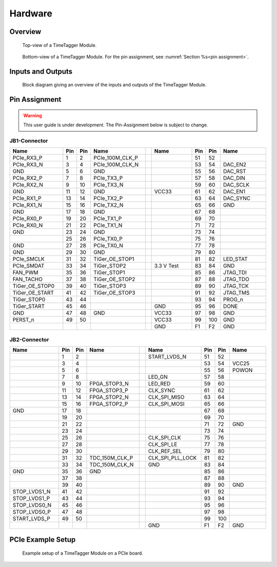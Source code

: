 Hardware
========

Overview
--------

.. figure:: _static/TDC-module_top.png
    :alt: TimeTagger Module Top

    Top-view of a TimeTagger Module.

.. figure:: _static/TDC-Module_underneath.png
    :alt: TimeTagger Module Bottom

    Bottom-view of a TimeTagger Module. For the pin assignment, see
    :numref:`Section %s<pin assignment>`.

Inputs and Outputs
------------------

.. figure:: _static/diagram.*
    :alt: Block Diagram

    Block diagram giving an overview of the inputs and outputs of the
    TimeTagger Module.


.. _pin assignment:

Pin Assignment
--------------

.. warning::

    This user guide is under development. The Pin-Assignment below is subject
    to change.

JB1-Connector
^^^^^^^^^^^^^

.. table::
    :width: 100%
    :widths: 15 1 1 15 1 15 1 1 15

    +----------------------+-----+-----+-----------------++------------+-----+-----+-----------------+
    | Name                 | Pin | Pin | Name            || Name       | Pin | Pin |  Name           |
    +======================+=====+=====+=================++============+=====+=====+=================+
    | PCIe_RX3_P           |  1  |  2  | PCIe_100M_CLK_P ||            | 51  | 52  |                 |
    +----------------------+-----+-----+-----------------++------------+-----+-----+-----------------+
    | PCIe_RX3_N           |  3  |  4  | PCIe_100M_CLK_N ||            | 53  | 54  | DAC_EN2         |
    +----------------------+-----+-----+-----------------++------------+-----+-----+-----------------+
    |  GND                 |  5  |  6  | GND             ||            | 55  | 56  | DAC_RST         |
    +----------------------+-----+-----+-----------------++------------+-----+-----+-----------------+
    | PCIe_RX2_P           |  7  |  8  | PCIe_TX3_P      ||            | 57  | 58  | DAC_DIN         |
    +----------------------+-----+-----+-----------------++------------+-----+-----+-----------------+
    | PCIe_RX2_N           |  9  | 10  | PCIe_TX3_N      ||            | 59  | 60  | DAC_SCLK        |
    +----------------------+-----+-----+-----------------++------------+-----+-----+-----------------+
    |  GND                 | 11  | 12  | GND             || VCC33      | 61  | 62  | DAC_EN1         |
    +----------------------+-----+-----+-----------------++------------+-----+-----+-----------------+
    | PCIe_RX1_P           | 13  | 14  | PCIe_TX2_P      ||            | 63  | 64  | DAC_SYNC        |
    +----------------------+-----+-----+-----------------++------------+-----+-----+-----------------+
    | PCIe_RX1_N           | 15  | 16  | PCIe_TX2_N      ||            | 65  | 66  | GND             |
    +----------------------+-----+-----+-----------------++------------+-----+-----+-----------------+
    |  GND                 | 17  | 18  | GND             ||            | 67  | 68  |                 |
    +----------------------+-----+-----+-----------------++------------+-----+-----+-----------------+
    | PCIe_RX0_P           | 19  | 20  | PCIe_TX1_P      ||            | 69  | 70  |                 |
    +----------------------+-----+-----+-----------------++------------+-----+-----+-----------------+
    | PCIe_RX0_N           | 21  | 22  | PCIe_TX1_N      ||            | 71  | 72  |                 |
    +----------------------+-----+-----+-----------------++------------+-----+-----+-----------------+
    |  GND                 | 23  | 24  | GND             ||            | 73  | 74  |                 |
    +----------------------+-----+-----+-----------------++------------+-----+-----+-----------------+
    |                      | 25  | 26  | PCIe_TX0_P      ||            | 75  | 76  |                 |
    +----------------------+-----+-----+-----------------++------------+-----+-----+-----------------+
    | GND                  | 27  | 28  | PCIe_TX0_N      ||            | 77  | 78  |                 |
    +----------------------+-----+-----+-----------------++------------+-----+-----+-----------------+
    | GND                  | 29  | 30  | GND             ||            | 79  | 80  |                 |
    +----------------------+-----+-----+-----------------++------------+-----+-----+-----------------+
    | PCIe_SMCLK           | 31  | 32  | TiGer_OE_STOP1  ||            | 81  | 82  | LED_STAT        |
    +----------------------+-----+-----+-----------------++------------+-----+-----+-----------------+
    | PCIe_SMDAT           | 33  | 34  | TiGer_STOP2     || 3.3 V Test | 83  | 84  | GND             |
    +----------------------+-----+-----+-----------------++------------+-----+-----+-----------------+
    | FAN_PWM              | 35  | 36  | TiGer_STOP1     ||            | 85  | 86  | JTAG_TDI        |
    +----------------------+-----+-----+-----------------++------------+-----+-----+-----------------+
    | FAN_TACHO            | 37  | 38  | TiGer_OE_STOP2  ||            | 87  | 88  | JTAG_TDO        |
    +----------------------+-----+-----+-----------------++------------+-----+-----+-----------------+
    | TiGer_OE_STOP0       | 39  | 40  | TiGer_STOP3     ||            | 89  | 90  | JTAG_TCK        |
    +----------------------+-----+-----+-----------------++------------+-----+-----+-----------------+
    | TiGer_OE_START       | 41  | 42  | TiGer_OE_STOP3  ||            | 91  | 92  | JTAG_TMS        |
    +----------------------+-----+-----+-----------------++------------+-----+-----+-----------------+
    | TiGer_STOP0          | 43  | 44  |                 ||            | 93  | 94  |  PROG_n         |
    +----------------------+-----+-----+-----------------++------------+-----+-----+-----------------+
    | TiGer_START          | 45  | 46  |                 || GND        | 95  | 96  |  DONE           |
    +----------------------+-----+-----+-----------------++------------+-----+-----+-----------------+
    | GND                  | 47  | 48  |  GND            || VCC33      | 97  | 98  |   GND           |
    +----------------------+-----+-----+-----------------++------------+-----+-----+-----------------+
    | PERST_n              | 49  | 50  |                 || VCC33      | 99  | 100 |  GND            |
    +----------------------+-----+-----+-----------------++------------+-----+-----+-----------------+
    |                      |     |     |                 ||  GND       | F1  | F2  |   GND           |
    +----------------------+-----+-----+-----------------++------------+-----+-----+-----------------+


JB2-Connector
^^^^^^^^^^^^^


.. table::
    :width: 100%
    :widths: 15 1 1 15 1 15 1 1 15

    +------------------+-----+-----+----------------++-------------------+-----+-----+------------+
    | Name             | Pin | Pin | Name           || Name              | Pin | Pin | Name       |
    +==================+=====+=====+================++===================+=====+=====+============+
    |                  |  1  |  2  |                || START_LVDS_N      | 51  | 52  |            |
    +------------------+-----+-----+----------------++-------------------+-----+-----+------------+
    |                  |  3  |  4  |                ||                   | 53  | 54  | VCC25      |
    +------------------+-----+-----+----------------++-------------------+-----+-----+------------+
    |                  |  5  |  6  |                ||                   | 55  | 56  | POWON      |
    +------------------+-----+-----+----------------++-------------------+-----+-----+------------+
    |                  |  7  |  8  |                || LED_GN            | 57  | 58  |            |
    +------------------+-----+-----+----------------++-------------------+-----+-----+------------+
    |                  |  9  | 10  | FPGA_STOP3_N   || LED_RED           | 59  | 60  |            |
    +------------------+-----+-----+----------------++-------------------+-----+-----+------------+
    |                  | 11  | 12  | FPGA_STOP3_P   ||  CLK_SYNC         | 61  | 62  |            |
    +------------------+-----+-----+----------------++-------------------+-----+-----+------------+
    |                  | 13  | 14  | FPGA_STOP2_N   ||  CLK_SPI_MISO     | 63  | 64  |            |
    +------------------+-----+-----+----------------++-------------------+-----+-----+------------+
    |                  | 15  | 16  | FPGA_STOP2_P   ||  CLK_SPI_MOSI     | 65  | 66  |            |
    +------------------+-----+-----+----------------++-------------------+-----+-----+------------+
    | GND              | 17  | 18  |                ||                   | 67  | 68  |            |
    +------------------+-----+-----+----------------++-------------------+-----+-----+------------+
    |                  | 19  | 20  |                ||                   | 69  | 70  |            |
    +------------------+-----+-----+----------------++-------------------+-----+-----+------------+
    |                  | 21  | 22  |                ||                   | 71  | 72  |   GND      |
    +------------------+-----+-----+----------------++-------------------+-----+-----+------------+
    |                  | 23  | 24  |                ||                   | 73  | 74  |            |
    +------------------+-----+-----+----------------++-------------------+-----+-----+------------+
    |                  | 25  | 26  |                ||  CLK_SPI_CLK      | 75  | 76  |            |
    +------------------+-----+-----+----------------++-------------------+-----+-----+------------+
    |                  | 27  | 28  |                ||  CLK_SPI_LE       | 77  | 78  |            |
    +------------------+-----+-----+----------------++-------------------+-----+-----+------------+
    |                  | 29  | 30  |                ||  CLK_REF_SEL      | 79  | 80  |            |
    +------------------+-----+-----+----------------++-------------------+-----+-----+------------+
    |                  | 31  | 32  | TDC_150M_CLK_P ||  CLK_SPI_PLL_LOCK | 81  | 82  |            |
    +------------------+-----+-----+----------------++-------------------+-----+-----+------------+
    |                  | 33  | 34  | TDC_150M_CLK_N || GND               | 83  | 84  |            |
    +------------------+-----+-----+----------------++-------------------+-----+-----+------------+
    | GND              | 35  | 36  |  GND           ||                   | 85  | 86  |            |
    +------------------+-----+-----+----------------++-------------------+-----+-----+------------+
    |                  | 37  | 38  |                ||                   | 87  | 88  |            |
    +------------------+-----+-----+----------------++-------------------+-----+-----+------------+
    |                  | 39  | 40  |                ||                   | 89  | 90  | GND        |
    +------------------+-----+-----+----------------++-------------------+-----+-----+------------+
    | STOP_LVDS1_N     | 41  | 42  |                ||                   | 91  | 92  |            |
    +------------------+-----+-----+----------------++-------------------+-----+-----+------------+
    | STOP_LVDS1_P     | 43  | 44  |                ||                   | 93  | 94  |            |
    +------------------+-----+-----+----------------++-------------------+-----+-----+------------+
    | STOP_LVDS0_N     | 45  | 46  |                ||                   | 95  | 96  |            |
    +------------------+-----+-----+----------------++-------------------+-----+-----+------------+
    | STOP_LVDS0_P     | 47  | 48  |                ||                   | 97  | 98  |            |
    +------------------+-----+-----+----------------++-------------------+-----+-----+------------+
    | START_LVDS_P     | 49  | 50  |                ||                   | 99  | 100 |            |
    +------------------+-----+-----+----------------++-------------------+-----+-----+------------+
    |                  |     |     |                ||  GND              | F1  | F2  |   GND      |
    +------------------+-----+-----+----------------++-------------------+-----+-----+------------+

PCIe Example Setup
------------------

.. figure:: _static/module_on_PCIe_board.png
    :alt: PCIe Board Setup

    Example setup of a TimeTagger Module on a PCIe board.
